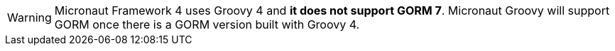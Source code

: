 WARNING: Micronaut Framework 4 uses Groovy 4 and **it does not support GORM 7**. Micronaut Groovy will support GORM once there is a GORM version built with Groovy 4.
